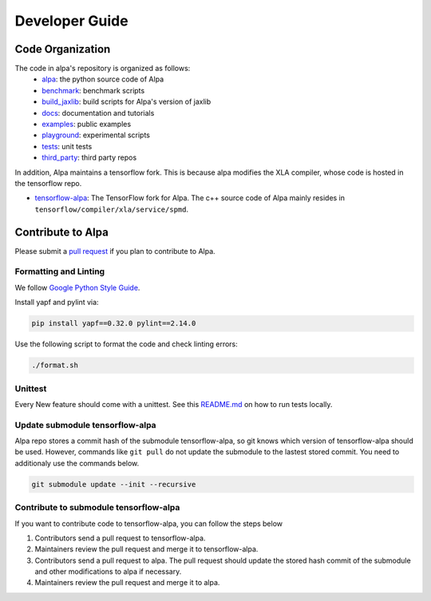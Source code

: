 ===============
Developer Guide
===============

Code Organization
=================

The code in alpa's repository is organized as follows:
  - `alpa <https://github.com/alpa-projects/alpa/tree/main/alpa>`__: the python source code of Alpa
  - `benchmark <https://github.com/alpa-projects/alpa/tree/main/benchmark>`__: benchmark scripts
  - `build_jaxlib <https://github.com/alpa-projects/alpa/tree/main/build_jaxlib>`__: build scripts for Alpa's version of jaxlib
  - `docs <https://github.com/alpa-projects/alpa/tree/main/docs>`__: documentation and tutorials
  - `examples <https://github.com/alpa-projects/alpa/tree/main/examples>`__: public examples
  - `playground <https://github.com/alpa-projects/alpa/tree/main/playground>`__: experimental scripts
  - `tests <https://github.com/alpa-projects/alpa/tree/main/tests>`__: unit tests
  - `third_party <https://github.com/alpa-projects/alpa/tree/main/third_party>`__: third party repos

In addition, Alpa maintains a tensorflow fork. This is because alpa modifies the XLA compiler, whose code
is hosted in the tensorflow repo.

- `tensorflow-alpa <https://github.com/alpa-projects/tensorflow-alpa>`__: The TensorFlow fork for Alpa.
  The c++ source code of Alpa mainly resides in ``tensorflow/compiler/xla/service/spmd``.


Contribute to Alpa
==================
Please submit a `pull request <https://github.com/alpa-projects/alpa/compare>`__ if you plan to contribute to Alpa.

Formatting and Linting
----------------------
We follow `Google Python Style Guide <https://google.github.io/styleguide/pyguide.html>`__.

Install yapf and pylint via:

.. code-block:: bash

    pip install yapf==0.32.0 pylint==2.14.0

Use the following script to format the code and check linting errors:

.. code-block:: bash

    ./format.sh

Unittest
--------
Every New feature should come with a unittest. See this `README.md <https://github.com/alpa-projects/alpa/tree/main/tests/README.md>`_ on how to run tests locally.

Update submodule tensorflow-alpa
--------------------------------
Alpa repo stores a commit hash of the submodule tensorflow-alpa, so git knows which version of tensorflow-alpa should be used.
However, commands like ``git pull`` do not update the submodule to the lastest stored commit. You need to additionaly use the commands below.

.. code-block:: bash

    git submodule update --init --recursive

Contribute to submodule tensorflow-alpa
---------------------------------------
If you want to contribute code to tensorflow-alpa, you can follow the steps below

1. Contributors send a pull request to tensorflow-alpa.
2. Maintainers review the pull request and merge it to tensorflow-alpa.
3. Contributors send a pull request to alpa. The pull request should update the stored hash commit of the submodule and other modifications to alpa if necessary.
4. Maintainers review the pull request and merge it to alpa.
